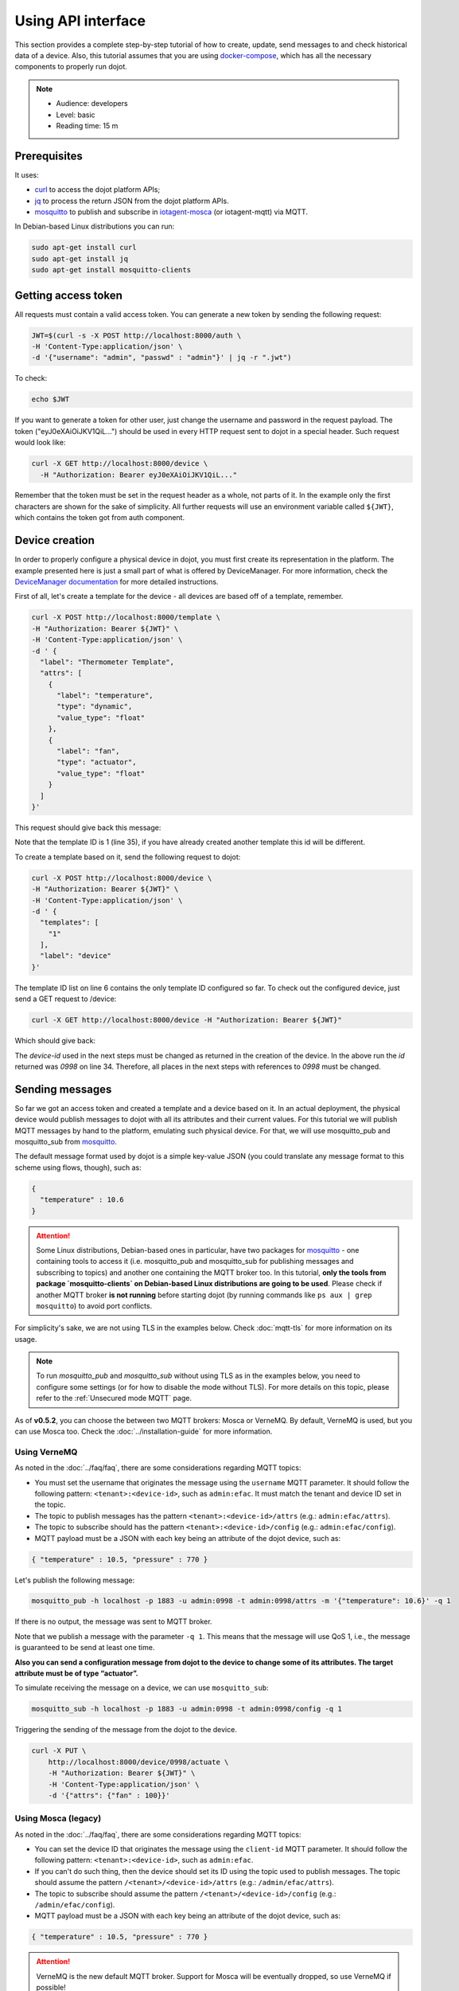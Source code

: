 Using API interface
===================

This section provides a complete step-by-step tutorial of how to create,
update, send messages to and check historical data of a device. Also, this
tutorial assumes that you are using `docker-compose`_, which has all the
necessary components to properly run dojot.

.. note::
   - Audience: developers
   - Level: basic
   - Reading time: 15 m


Prerequisites
-------------

It uses:

- `curl`_  to access the dojot platform APIs;
- `jq`_  to process the return JSON from the dojot platform APIs.
- `mosquitto`_ to publish and subscribe in `iotagent-mosca`_ (or iotagent-mqtt) via MQTT.


In Debian-based Linux distributions you can run:

.. code-block:: bash

  sudo apt-get install curl
  sudo apt-get install jq
  sudo apt-get install mosquitto-clients


.. _Getting access token:

Getting access token
--------------------

All requests must contain a valid access
token. You can generate a new token by sending the following request:

.. code-block:: bash

  JWT=$(curl -s -X POST http://localhost:8000/auth \
  -H 'Content-Type:application/json' \
  -d '{"username": "admin", "passwd" : "admin"}' | jq -r ".jwt")

To check:

.. code-block:: bash

  echo $JWT

If you want to generate a token for other user, just change the username and
password in the request payload. The token ("eyJ0eXAiOiJKV1QiL...") should be
used in every HTTP request sent to dojot in a special header. Such request
would look like:

.. code-block:: bash

   curl -X GET http://localhost:8000/device \
     -H "Authorization: Bearer eyJ0eXAiOiJKV1QiL..."

Remember that the token must be set in the request header as a whole, not parts
of it. In the example only the first characters are shown for the sake of
simplicity. All further requests will use an environment variable called
``${JWT}``, which contains the token got from auth component.


Device creation
---------------

In order to properly configure a physical device in dojot, you must first
create its representation in the platform. The example presented here is just a
small part of what is offered by DeviceManager. For more information, check the
`DeviceManager documentation`_ for more detailed instructions.

First of all, let's create a template for the device - all devices are based
off of a template, remember.

.. code-block:: bash

    curl -X POST http://localhost:8000/template \
    -H "Authorization: Bearer ${JWT}" \
    -H 'Content-Type:application/json' \
    -d ' {
      "label": "Thermometer Template",
      "attrs": [
        {
          "label": "temperature",
          "type": "dynamic",
          "value_type": "float"
        },
        {
          "label": "fan",
          "type": "actuator",
          "value_type": "float"
        }
      ]
    }'

This request should give back this message:


.. code-block:: bash
  :linenos:

    {
      "result": "ok",
      "template": {
        "created": "2018-01-25T12:30:42.164695+00:00",
        "data_attrs": [
          {
            "template_id": "1",
            "created": "2018-01-25T12:30:42.167126+00:00",
            "label": "temperature",
            "value_type": "float",
            "type": "dynamic",
            "id": 1
          }
        ],
        "label": "Thermometer Template",
        "config_attrs": [],
        "attrs": [
          {
            "template_id": "1",
            "created": "2018-01-25T12:30:42.167126+00:00",
            "label": "temperature",
            "value_type": "float",
            "type": "dynamic",
            "id": 1
          },
          {
            "template_id": "1",
            "created": "2018-01-25T12:30:42.167126+00:00",
            "label": "fan",
            "type": "actuator",
            "value_type": "float",
            "id": 2
          }
        ],
        "id": 1
      }
    }

Note that the template ID is 1 (line 35), if you have already created another template this id will be different.

To create a template based on it, send the following request to dojot:

.. code-block:: bash

    curl -X POST http://localhost:8000/device \
    -H "Authorization: Bearer ${JWT}" \
    -H 'Content-Type:application/json' \
    -d ' {
      "templates": [
        "1"
      ],
      "label": "device"
    }'


The template ID list on line 6 contains the only template ID configured so far.
To check out the configured device, just send a GET request to /device:

.. code-block:: bash

    curl -X GET http://localhost:8000/device -H "Authorization: Bearer ${JWT}"


Which should give back:

.. code-block:: bash
  :linenos:

    {
      "pagination": {
        "has_next": false,
        "next_page": null,
        "total": 1,
        "page": 1
      },
      "devices": [
        {
          "templates": [
            1
          ],
          "created": "2018-01-25T12:36:29.353958+00:00",
          "attrs": {
            "1": [
              {
                "template_id": "1",
                "created": "2018-01-25T12:30:42.167126+00:00",
                "label": "temperature",
                "value_type": "float",
                "type": "dynamic",
                "id": 1
              },
              {
                "template_id": "1",
                "created": "2018-01-25T12:30:42.167126+00:00",
                "label": "fan",
                "value_type": "actuator",
                "type": "float",
                "id": 2
             }
            ]
          },
          "id": "0998", # <-- this is the device-id 
          "label": "device_0"
        }
      ]
    }

The `device-id` used in the next steps must be changed as returned in
the creation of the device.
In the above run the `id` returned was *0998* on line 34.
Therefore, all places in the next steps with references to *0998* must be changed.

.. _Sending messages:

Sending messages
----------------

So far we got an access token and created a template and a device based on it. In an actual
deployment, the physical device would publish messages to dojot with all its attributes and their
current values. For this tutorial we will publish MQTT messages by hand to the platform, emulating such
physical device. For that, we will use mosquitto_pub and mosquitto_sub from `mosquitto`_.

The default message format used by dojot is a simple key-value JSON (you could
translate any message format to this scheme using flows, though), such as:

.. code-block:: json

    {
      "temperature" : 10.6
    }


.. ATTENTION::
    Some Linux distributions, Debian-based ones in particular, have two packages for
    `mosquitto`_ - one containing tools to access it (i.e. mosquitto_pub and mosquitto_sub for
    publishing messages and subscribing to topics) and another one containing the MQTT broker too.
    In this tutorial, **only the tools from package `mosquitto-clients` on Debian-based Linux
    distributions are going to be used**. Please check  if another MQTT broker **is not running** before starting
    dojot (by running commands like ``ps aux | grep mosquitto``) to avoid port conflicts.


For simplicity's sake, we are not using TLS in the examples below. Check :doc:`mqtt-tls` for more
information on its usage.

.. Note::
    To run `mosquitto_pub` and `mosquitto_sub` without using TLS
    as in the examples below, you need to configure some settings
    (or for how to disable the mode without TLS). For more details on this topic, please refer to the :ref:`Unsecured mode MQTT` page.

As of **v0.5.2**, you can choose the between two MQTT brokers: Mosca or VerneMQ. By default, VerneMQ
is used, but you can use Mosca too. Check the :doc:`../installation-guide` for more information.

Using VerneMQ
^^^^^^^^^^^^^

As noted in the :doc:`../faq/faq`, there are some considerations regarding MQTT topics:

- You must set the username that originates the message using the ``username`` MQTT parameter. It
  should follow the following pattern: ``<tenant>:<device-id>``, such as ``admin:efac``. It must
  match the tenant and device ID set in the topic.

- The topic to publish messages has the pattern ``<tenant>:<device-id>/attrs``
  (e.g.: ``admin:efac/attrs``).

- The topic to subscribe should has the pattern ``<tenant>:<device-id>/config``
  (e.g.: ``admin:efac/config``).

- MQTT payload must be a JSON with each key being an attribute of the dojot device, such as:

.. code-block:: javascript

  { "temperature" : 10.5, "pressure" : 770 }


Let's publish the following message:

.. code-block:: bash

  mosquitto_pub -h localhost -p 1883 -u admin:0998 -t admin:0998/attrs -m '{"temperature": 10.6}' -q 1


If there is no output, the message was sent to MQTT broker.

Note that we publish a message with the parameter ``-q 1``. This means that the message will use QoS 1,
i.e., the message is guaranteed to be send at least one time.


**Also you can send a configuration message from dojot to the device to change some of its attributes.
The target attribute must be of type “actuator”.**

To simulate receiving the message on a device, we can use ``mosquitto_sub``:

.. code-block:: bash

  mosquitto_sub -h localhost -p 1883 -u admin:0998 -t admin:0998/config -q 1

Triggering the sending of the message from the dojot to the device.

.. code-block:: bash

  curl -X PUT \
      http://localhost:8000/device/0998/actuate \
      -H "Authorization: Bearer ${JWT}" \
      -H 'Content-Type:application/json' \
      -d '{"attrs": {"fan" : 100}}'


Using Mosca (legacy)
^^^^^^^^^^^^^^^^^^^^

As noted in the :doc:`../faq/faq`, there are some considerations regarding MQTT topics:

- You can set the device ID that originates the message using the ``client-id`` MQTT parameter. It
  should follow the following pattern: ``<tenant>:<device-id>``, such as ``admin:efac``.

- If you can't do such thing, then the device should set its ID using the topic used to publish
  messages. The topic should assume the pattern ``/<tenant>/<device-id>/attrs``
  (e.g.: ``/admin/efac/attrs``).

- The topic to subscribe should assume the pattern ``/<tenant>/<device-id>/config``
  (e.g.: ``/admin/efac/config``).

- MQTT payload must be a JSON with each key being an attribute of the dojot
  device, such as:

.. code-block:: javascript

  { "temperature" : 10.5, "pressure" : 770 }

.. ATTENTION::
    VerneMQ is the new default MQTT broker. Support for Mosca will be eventually dropped, so use
    VerneMQ if possible!

Let's send a message to dojot:

.. code-block:: bash

  mosquitto_pub -h localhost -t /admin/0998/attrs -p 1883 -m '{"temperature": 10.6}'


If there is no output, the message was sent to MQTT broker.


**Also you can send a configuration message from dojot to the device to change some of its attributes.
The target attribute must be of type “actuator”.**

To simulate receiving the message on a device, we can use ``mosquitto_sub``:

.. code-block:: bash

  mosquitto_sub -h localhost -p 1883 -t /admin/0998/config

Triggering the sending of the message from the dojot to the device.

.. code-block:: bash

  curl -X PUT \
      http://localhost:8000/device/0998/actuate \
      -H "Authorization: Bearer ${JWT}" \
      -H 'Content-Type:application/json' \
      -d '{"attrs": {"fan" : 100}}'


.. Note::
    For the rest of the tutorial we will treat as if you are using VerneMQ.


.. _Checking historical data:

Checking historical data
------------------------

In order to check all values that were sent from a device for a particular
attribute, you could use the history api, see more in :doc:`components-and-apis`.
Let's first send a few other values to dojot so we can get a few more interesting results:

.. code-block:: bash

  mosquitto_pub -h localhost -p 1883 -u admin:0998 -t admin:0998/attrs -m '{"temperature": 36.5}' -q 1
  mosquitto_pub -h localhost -p 1883 -u admin:0998 -t admin:0998/attrs -m '{"temperature": 15.6}' -q 1
  mosquitto_pub -h localhost -p 1883 -u admin:0998 -t admin:0998/attrs -m '{"temperature": 10.6}' -q 1


To retrieve all values sent for temperature attribute of this device:

.. code-block:: bash

  curl -X GET \
    -H "Authorization: Bearer ${JWT}" \
    "http://localhost:8000/history/device/0998/history?lastN=3&attr=temperature"

The history endpoint is built from these values:

- ``.../device/0998/...``: the device ID is ``0998`` - this is retrieved from
  the ``id`` attribute from the device
- ``.../history?lastN=3&attr=temperature``: the requested attribute is
  temperature and it should get the last 3 values.

  The request should result in the following message:

.. code-block:: json

    [
      {
        "device_id": "0998",
        "ts": "2018-03-22T13:47:07.050000Z",
        "value": 10.6,
        "attr": "temperature"
      },
      {
        "device_id": "0998",
        "ts": "2018-03-22T13:46:42.455000Z",
        "value": 15.6,
        "attr": "temperature"
      },
      {
        "device_id": "0998",
        "ts": "2018-03-22T13:46:21.535000Z",
        "value": 36.5,
        "attr": "temperature"
      }
    ]


This message contains all previously sent values.


.. _YouTube channel: https://www.youtube.com/channel/UCK1iQ-d-K-O2mOLahPOoe6w
.. _JSON Web Token: https://tools.ietf.org/html/rfc7519
.. _jwt.io: https://jwt.io/
.. _auth: https://github.com/dojot/auth
.. _docker-compose: https://github.com/dojot/docker-compose
.. _DeviceManager documentation: https://github.com/dojot/device-manager
.. _mashup: https://github.com/dojot/mashup
.. _mosquitto: https://projects.eclipse.org/projects/technology.mosquitto
.. _curl: https://curl.haxx.se/
.. _jq: https://stedolan.github.io/jq/
.. _flowbroker: https://github.com/dojot/flowbroker
.. _iotagent-mosca: https://github.com/dojot/iotagent-mosca
.. _iotagent-nodejs: https://github.com/dojot/iotagent-nodejs
